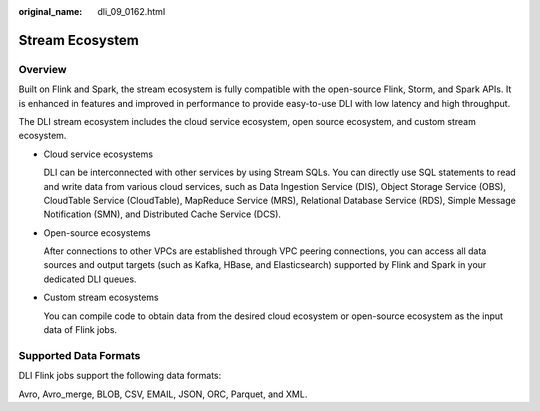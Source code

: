 :original_name: dli_09_0162.html

.. _dli_09_0162:

Stream Ecosystem
================

Overview
--------

Built on Flink and Spark, the stream ecosystem is fully compatible with the open-source Flink, Storm, and Spark APIs. It is enhanced in features and improved in performance to provide easy-to-use DLI with low latency and high throughput.

The DLI stream ecosystem includes the cloud service ecosystem, open source ecosystem, and custom stream ecosystem.

-  Cloud service ecosystems

   DLI can be interconnected with other services by using Stream SQLs. You can directly use SQL statements to read and write data from various cloud services, such as Data Ingestion Service (DIS), Object Storage Service (OBS), CloudTable Service (CloudTable), MapReduce Service (MRS), Relational Database Service (RDS), Simple Message Notification (SMN), and Distributed Cache Service (DCS).

-  Open-source ecosystems

   After connections to other VPCs are established through VPC peering connections, you can access all data sources and output targets (such as Kafka, HBase, and Elasticsearch) supported by Flink and Spark in your dedicated DLI queues.

-  Custom stream ecosystems

   You can compile code to obtain data from the desired cloud ecosystem or open-source ecosystem as the input data of Flink jobs.

Supported Data Formats
----------------------

DLI Flink jobs support the following data formats:

Avro, Avro_merge, BLOB, CSV, EMAIL, JSON, ORC, Parquet, and XML.
